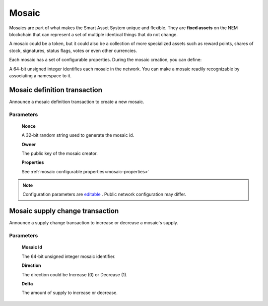 ######
Mosaic
######

Mosaics are part of what makes the Smart Asset System unique and flexible. They are **fixed assets** on the NEM blockchain that can represent a set of multiple identical things that do not change.

A mosaic could be a token, but it could also be a collection of more specialized assets such as reward points, shares of stock, signatures, status flags, votes or even other currencies.

Each mosaic has a set of configurable properties. During the mosaic creation, you can define:

.. _mosaic-properties:

.. csv-table::
    :header: "Property", "Type", "Description"
    :delim: ;

    Divisibility; Integer; Determines up to what decimal place the mosaic can be divided. Divisibility of 3 means that a mosaic can be divided into smallest parts of 0.001 mosaics. The divisibility must be in the range of 0 and 6.
    Duration; Integer; Specifies the number of confirmed blocks the mosaic is rented for. Mosaics can be configured to not expire.
    Initial supply; Integer; Indicates the amount of mosaic in circulation. The initial supply must be in the range of 0 and 9,000,000,000.
    Supply mutable; Boolean; If set to true, the mosaic supply can change at a later point. Otherwise, the mosaic supply remains immutable.
    Transferability; Boolean; If set to true, the mosaic can be transferred between arbitrary accounts. Otherwise, the mosaic can be only transferred back to the mosaic creator.

A 64-bit unsigned integer identifies each mosaic in the network. You can make a mosaic readily recognizable by associating a namespace to it.

.. _mosaic-definition-transaction:

*****************************
Mosaic definition transaction
*****************************

Announce a mosaic definition transaction to create a new mosaic.

Parameters
==========

    **Nonce**

    A 32-bit random string used to generate the mosaic id.

    **Owner**

    The public key of the mosaic creator.

    **Properties**

    See :ref:`mosaic configurable properties<mosaic-properties>`

.. note:: Configuration parameters are `editable <https://github.com/nemtech/catapult-server/blob/master/resources/config-network.properties>`_ . Public network configuration may differ.

.. _mosaic-supply-change-transaction:

********************************
Mosaic supply change transaction
********************************

Announce a supply change transaction to increase or decrease a mosaic's supply.

Parameters
==========

    **Mosaic Id**

    The 64-bit unsigned integer mosaic identifier.

    **Direction**

    The direction could be Increase (0) or Decrease (1).

    **Delta**

    The amount of supply to increase or decrease.